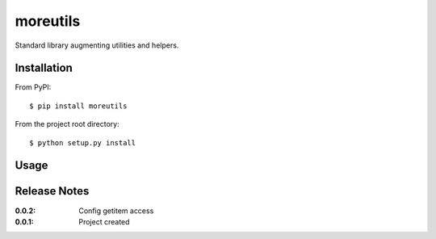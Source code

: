 moreutils
=========

Standard library augmenting utilities and helpers.

Installation
------------

From PyPI::

    $ pip install moreutils


From the project root directory::

    $ python setup.py install

Usage
-----


Release Notes
-------------

:0.0.2:
    Config getitem access
:0.0.1:
    Project created
